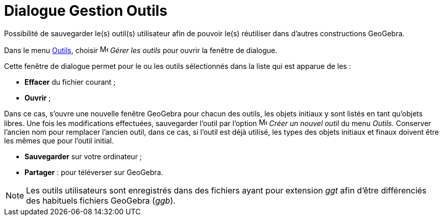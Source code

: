 = Dialogue Gestion Outils
:page-en: Tool_Manager_Dialog
ifdef::env-github[:imagesdir: /fr/modules/ROOT/assets/images]

Possibilité de sauvegarder le(s) outil(s) utilisateur afin de pouvoir le(s) réutiliser dans d’autres constructions
GeoGebra.

Dans le menu xref:/Menu_Outils.adoc[Outils], choisir image:Menu_Properties.png[Menu Properties.png,width=16,height=16]
_Gérer les outils_ pour ouvrir la fenêtre de dialogue.

Cette fenêtre de dialogue permet pour le ou les outils sélectionnés dans la liste qui est apparue de les :

*  *Effacer* du fichier courant ;
*  *Ouvrir* ;

Dans ce cas, s'ouvre une nouvelle fenêtre GeoGebra pour chacun des outils, les objets initiaux y sont listés en tant
qu'objets libres. Une fois les modifications effectuées, sauvegarder l'outil par l'option
image:Menu_Create_Tool.png[Menu Create Tool.png,width=16,height=16] _Créer un nouvel outil_ du menu _Outils_. Conserver
l'ancien nom pour remplacer l'ancien outil, dans ce cas, si l'outil est déjà utilisé, les types des objets initiaux et
finaux doivent être les mêmes que pour l'outil initial.

*  *Sauvegarder* sur votre ordinateur ;
*  *Partager* : pour téléverser sur GeoGebra.

[NOTE]
====

Les outils utilisateurs sont enregistrés dans des fichiers ayant pour extension _ggt_ afin d’être différenciés
des habituels fichiers GeoGebra (_ggb_).

====
